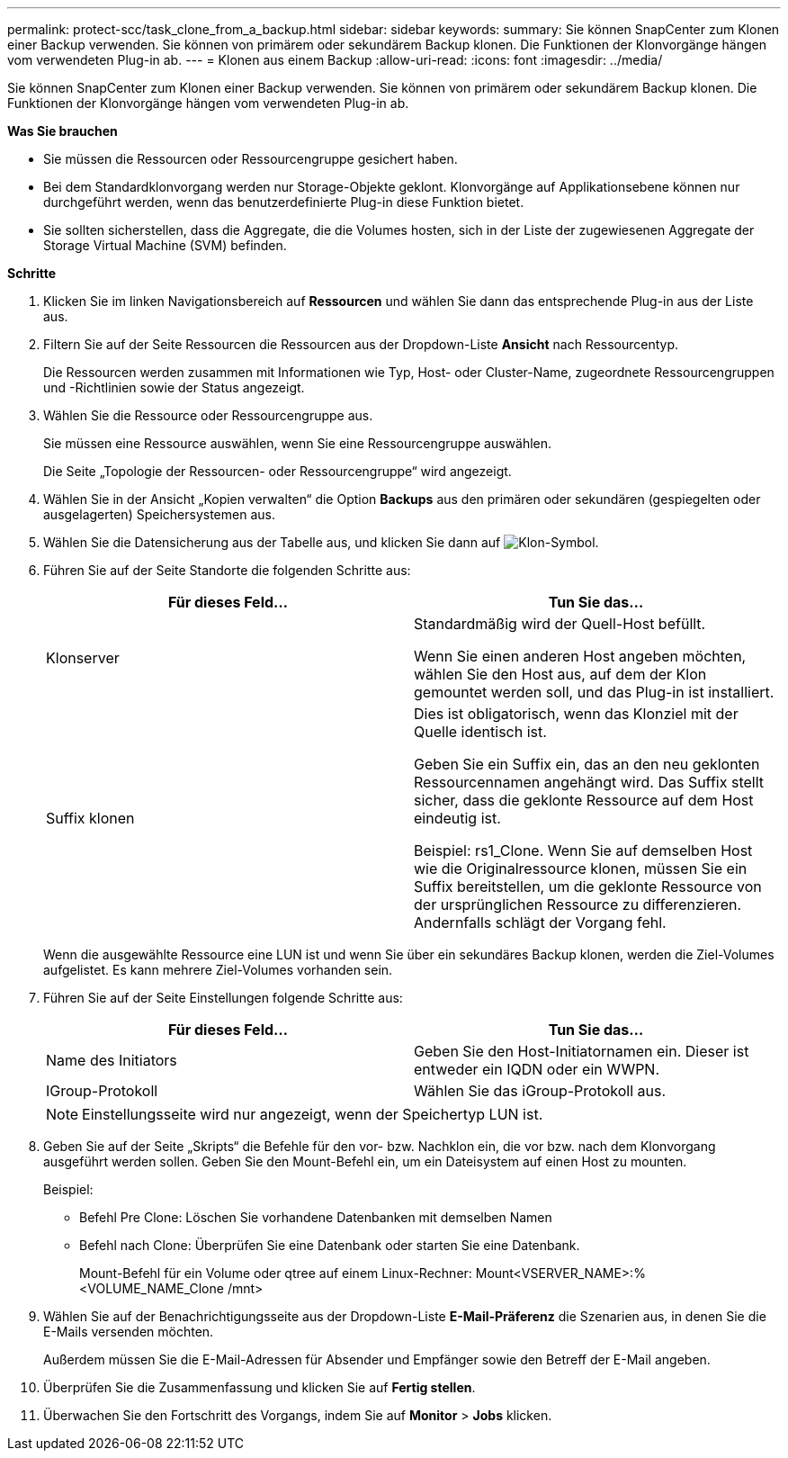 ---
permalink: protect-scc/task_clone_from_a_backup.html 
sidebar: sidebar 
keywords:  
summary: Sie können SnapCenter zum Klonen einer Backup verwenden. Sie können von primärem oder sekundärem Backup klonen. Die Funktionen der Klonvorgänge hängen vom verwendeten Plug-in ab. 
---
= Klonen aus einem Backup
:allow-uri-read: 
:icons: font
:imagesdir: ../media/


[role="lead"]
Sie können SnapCenter zum Klonen einer Backup verwenden. Sie können von primärem oder sekundärem Backup klonen. Die Funktionen der Klonvorgänge hängen vom verwendeten Plug-in ab.

*Was Sie brauchen*

* Sie müssen die Ressourcen oder Ressourcengruppe gesichert haben.
* Bei dem Standardklonvorgang werden nur Storage-Objekte geklont. Klonvorgänge auf Applikationsebene können nur durchgeführt werden, wenn das benutzerdefinierte Plug-in diese Funktion bietet.
* Sie sollten sicherstellen, dass die Aggregate, die die Volumes hosten, sich in der Liste der zugewiesenen Aggregate der Storage Virtual Machine (SVM) befinden.


*Schritte*

. Klicken Sie im linken Navigationsbereich auf *Ressourcen* und wählen Sie dann das entsprechende Plug-in aus der Liste aus.
. Filtern Sie auf der Seite Ressourcen die Ressourcen aus der Dropdown-Liste *Ansicht* nach Ressourcentyp.
+
Die Ressourcen werden zusammen mit Informationen wie Typ, Host- oder Cluster-Name, zugeordnete Ressourcengruppen und -Richtlinien sowie der Status angezeigt.

. Wählen Sie die Ressource oder Ressourcengruppe aus.
+
Sie müssen eine Ressource auswählen, wenn Sie eine Ressourcengruppe auswählen.

+
Die Seite „Topologie der Ressourcen- oder Ressourcengruppe“ wird angezeigt.

. Wählen Sie in der Ansicht „Kopien verwalten“ die Option *Backups* aus den primären oder sekundären (gespiegelten oder ausgelagerten) Speichersystemen aus.
. Wählen Sie die Datensicherung aus der Tabelle aus, und klicken Sie dann auf image:../media/clone_icon.gif["Klon-Symbol"].
. Führen Sie auf der Seite Standorte die folgenden Schritte aus:
+
|===
| Für dieses Feld... | Tun Sie das... 


 a| 
Klonserver
 a| 
Standardmäßig wird der Quell-Host befüllt.

Wenn Sie einen anderen Host angeben möchten, wählen Sie den Host aus, auf dem der Klon gemountet werden soll, und das Plug-in ist installiert.



 a| 
Suffix klonen
 a| 
Dies ist obligatorisch, wenn das Klonziel mit der Quelle identisch ist.

Geben Sie ein Suffix ein, das an den neu geklonten Ressourcennamen angehängt wird. Das Suffix stellt sicher, dass die geklonte Ressource auf dem Host eindeutig ist.

Beispiel: rs1_Clone. Wenn Sie auf demselben Host wie die Originalressource klonen, müssen Sie ein Suffix bereitstellen, um die geklonte Ressource von der ursprünglichen Ressource zu differenzieren. Andernfalls schlägt der Vorgang fehl.

|===
+
Wenn die ausgewählte Ressource eine LUN ist und wenn Sie über ein sekundäres Backup klonen, werden die Ziel-Volumes aufgelistet. Es kann mehrere Ziel-Volumes vorhanden sein.

. Führen Sie auf der Seite Einstellungen folgende Schritte aus:
+
|===
| Für dieses Feld... | Tun Sie das... 


 a| 
Name des Initiators
 a| 
Geben Sie den Host-Initiatornamen ein. Dieser ist entweder ein IQDN oder ein WWPN.



 a| 
IGroup-Protokoll
 a| 
Wählen Sie das iGroup-Protokoll aus.

|===
+

NOTE: Einstellungsseite wird nur angezeigt, wenn der Speichertyp LUN ist.

. Geben Sie auf der Seite „Skripts“ die Befehle für den vor- bzw. Nachklon ein, die vor bzw. nach dem Klonvorgang ausgeführt werden sollen. Geben Sie den Mount-Befehl ein, um ein Dateisystem auf einen Host zu mounten.
+
Beispiel:

+
** Befehl Pre Clone: Löschen Sie vorhandene Datenbanken mit demselben Namen
** Befehl nach Clone: Überprüfen Sie eine Datenbank oder starten Sie eine Datenbank.
+
Mount-Befehl für ein Volume oder qtree auf einem Linux-Rechner: Mount<VSERVER_NAME>:%<VOLUME_NAME_Clone /mnt>



. Wählen Sie auf der Benachrichtigungsseite aus der Dropdown-Liste *E-Mail-Präferenz* die Szenarien aus, in denen Sie die E-Mails versenden möchten.
+
Außerdem müssen Sie die E-Mail-Adressen für Absender und Empfänger sowie den Betreff der E-Mail angeben.

. Überprüfen Sie die Zusammenfassung und klicken Sie auf *Fertig stellen*.
. Überwachen Sie den Fortschritt des Vorgangs, indem Sie auf *Monitor* > *Jobs* klicken.

